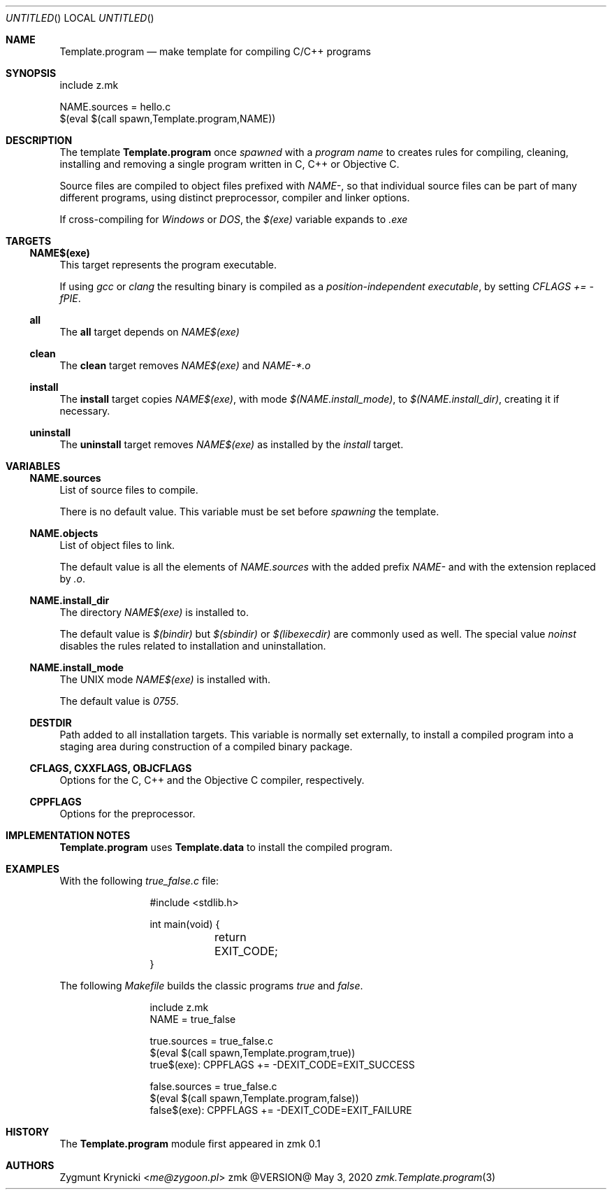 .Dd May 3, 2020
.Os zmk @VERSION@
.Dt zmk.Template.program 3 PRM
.Sh NAME
.Nm Template.program
.Nd make template for compiling C/C++ programs
.Sh SYNOPSIS
.Bd -literal
include z.mk

NAME.sources = hello.c
$(eval $(call spawn,Template.program,NAME))
.Ed
.Sh DESCRIPTION
The template
.Nm Template.program
once
.Em spawned
with a
.Em program name
to creates rules for compiling, cleaning, installing and removing a single program written in C, C++ or Objective C.
.Pp
Source files are compiled to object files prefixed with
.Em NAME- ,
so that individual source files can be part of many different programs,
using distinct preprocessor, compiler and linker options.
.Pp
If cross-compiling for
.Em Windows
or
.Em DOS ,
the
.Em $(exe)
variable expands to
.Em .exe
.Sh TARGETS
.Ss NAME$(exe)
This target represents the program executable.
.Pp
If using
.Em gcc
or
.Em clang
the resulting binary is compiled as a
.Em position-independent executable ,
by setting
.Em CFLAGS += -fPIE .
.Ss all
The
.Nm all
target depends on
.Em NAME$(exe)
.Ss clean
The
.Nm clean
target removes
.Em NAME$(exe)
and
.Em NAME-*.o
.Ss install
The
.Nm install
target copies
.Em NAME$(exe) ,
with mode
.Em $(NAME.install_mode) ,
to
.Em $(NAME.install_dir) ,
creating it if necessary.
.Ss uninstall
The
.Nm uninstall
target removes
.Em NAME$(exe)
as installed by the
.Em install
target.
.Sh VARIABLES
.Ss NAME.sources
List of source files to compile.
.Pp
There is no default value. This variable must be set before
.Em spawning
the template.
.Ss NAME.objects
List of object files to link.
.Pp
The default value is all the elements of
.Em NAME.sources
with the added prefix
.Em NAME-
and with the extension replaced by
.Em .o .
.Ss NAME.install_dir
The directory
.Em NAME$(exe)
is installed to.
.Pp
The default value is
.Em $(bindir)
but
.Em $(sbindir)
or
.Em $(libexecdir)
are commonly used as well. The special value
.Em noinst
disables the rules related to installation and uninstallation.
.Ss NAME.install_mode
The UNIX mode
.Em NAME$(exe)
is installed with.
.Pp
The default value is
.Em 0755 .
.Ss DESTDIR
Path added to all installation targets.
This variable is normally set externally, to install a compiled program
into a staging area during construction of a compiled binary package.
.Ss CFLAGS, CXXFLAGS, OBJCFLAGS
Options for the C, C++ and the Objective C compiler, respectively.
.Ss CPPFLAGS
Options for the preprocessor.
.Sh IMPLEMENTATION NOTES
.Nm
uses
.Nm Template.data
to install the compiled program.
.Sh EXAMPLES
With the following
.Em true_false.c
file:
.Bd -literal -offset indent-two
#include <stdlib.h>

int main(void) {
	return EXIT_CODE;
}
.Ed
.Pp
The following
.Em Makefile
builds the classic programs
.Em true
and
.Em false .
.Bd -literal -offset indent-two
include z.mk
NAME = true_false

true.sources = true_false.c
$(eval $(call spawn,Template.program,true))
true$(exe): CPPFLAGS += -DEXIT_CODE=EXIT_SUCCESS

false.sources = true_false.c
$(eval $(call spawn,Template.program,false))
false$(exe): CPPFLAGS += -DEXIT_CODE=EXIT_FAILURE
.Ed
.Sh HISTORY
The
.Nm
module first appeared in zmk 0.1
.Sh AUTHORS
.An "Zygmunt Krynicki" Aq Mt me@zygoon.pl
